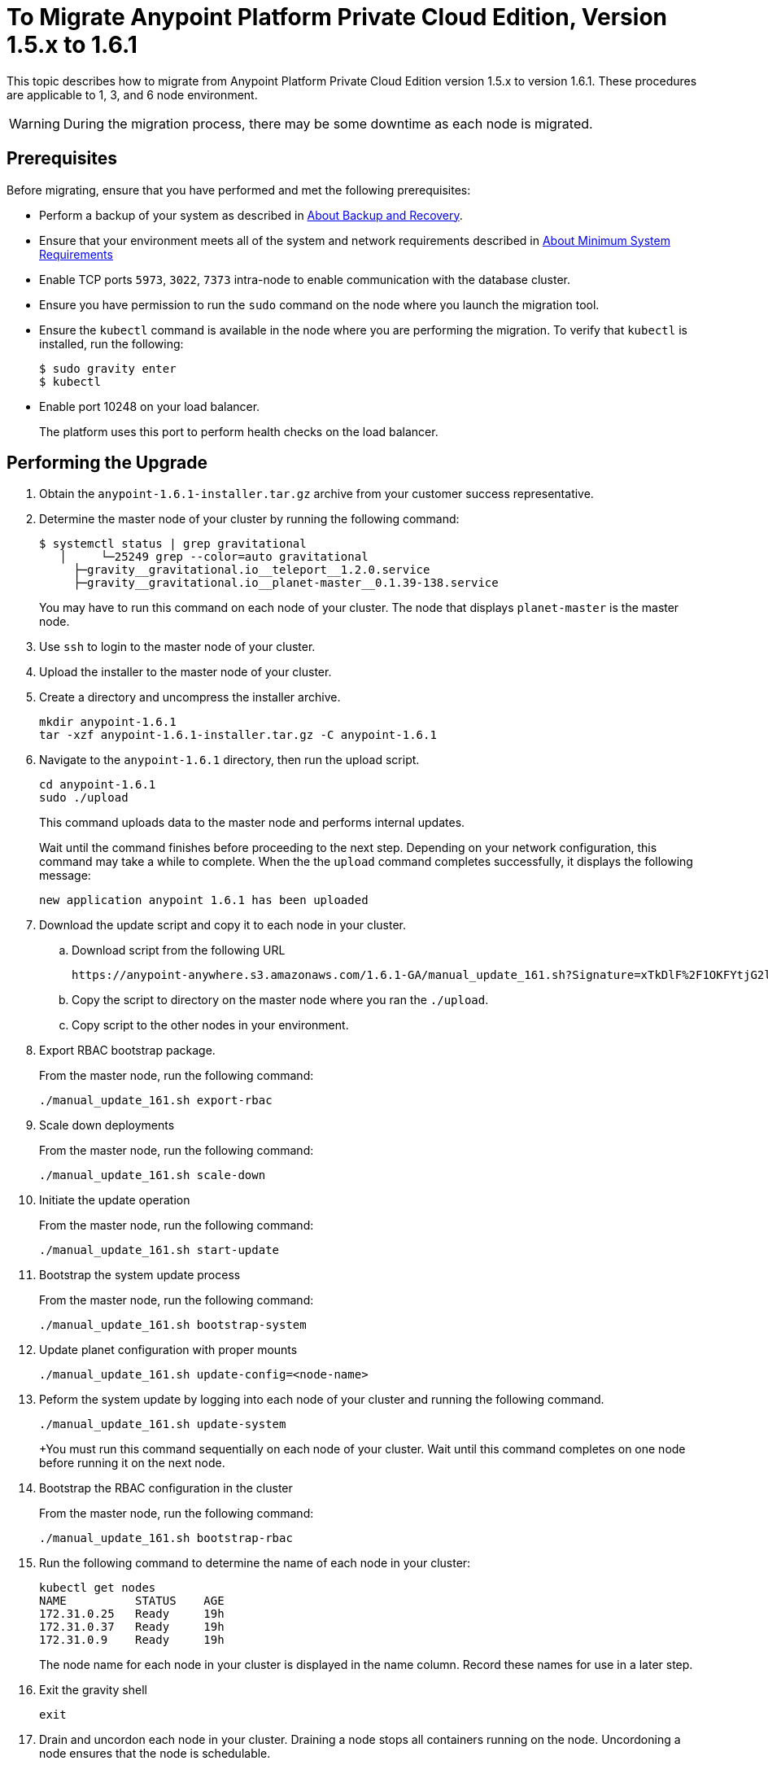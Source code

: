 = To Migrate Anypoint Platform Private Cloud Edition, Version 1.5.x to 1.6.1

This topic describes how to migrate from Anypoint Platform Private Cloud Edition version 1.5.x to version 1.6.1. These procedures are applicable to 1, 3, and 6 node environment.

[WARNING]
During the migration process, there may be some downtime as each node is migrated.

== Prerequisites

Before migrating, ensure that you have performed and met the following prerequisites:

* Perform a backup of your system as described in link:backup-and-disaster-recovery[About Backup and Recovery].

* Ensure that your environment meets all of the system and network requirements described in link:system-requirements[About Minimum System Requirements]

* Enable TCP ports `5973`, `3022`, `7373` intra-node to enable communication with the database cluster.

* Ensure you have permission to run the `sudo` command on the node where you launch the migration tool.

* Ensure the `kubectl` command is available in the node where you are performing the migration. To verify that `kubectl` is installed, run the following:
+
----
$ sudo gravity enter
$ kubectl
----

* Enable port 10248 on your load balancer.
+
The platform uses this port to perform health checks on the load balancer.


== Performing the Upgrade

. Obtain the `anypoint-1.6.1-installer.tar.gz` archive from your customer success representative.

. Determine the master node of your cluster by running the following command:
+
----
$ systemctl status | grep gravitational
   │     └─25249 grep --color=auto gravitational
     ├─gravity__gravitational.io__teleport__1.2.0.service
     ├─gravity__gravitational.io__planet-master__0.1.39-138.service
----
+
You may have to run this command on each node of your cluster. The node that displays `planet-master` is the master node.

. Use `ssh` to login to the master node of your cluster.

. Upload the installer to the master node of your cluster.

. Create a directory and uncompress the installer archive.
+
----
mkdir anypoint-1.6.1
tar -xzf anypoint-1.6.1-installer.tar.gz -C anypoint-1.6.1
----

. Navigate to the `anypoint-1.6.1` directory, then run the upload script.
+
----
cd anypoint-1.6.1
sudo ./upload
----
+
This command uploads data to the master node and performs internal updates.
+
Wait until the command finishes before proceeding to the next step. Depending on your network configuration, this command may take a while to complete. When the the `upload` command completes successfully, it displays the following message:
+
----
new application anypoint 1.6.1 has been uploaded
----


. Download the update script and copy it to each node in your cluster.
.. Download script from the following URL
+
----
https://anypoint-anywhere.s3.amazonaws.com/1.6.1-GA/manual_update_161.sh?Signature=xTkDlF%2F1OKFYtjG2lXPZcuc2itY%3D&Expires=1536705930&AWSAccessKeyId=AKIAITTY5MSTT3INJ7XQ
----

.. Copy the script to directory on the master node where you ran the `./upload`.

.. Copy script to the other nodes in your environment.

. Export RBAC bootstrap package.
+
From the master node, run the following command:
+
----
./manual_update_161.sh export-rbac
----

. Scale down deployments
+
From the master node, run the following command:
+
----
./manual_update_161.sh scale-down
----


. Initiate the update operation
+
From the master node, run the following command:
+
----
./manual_update_161.sh start-update
----


. Bootstrap the system update process
+
From the master node, run the following command:
+
----
./manual_update_161.sh bootstrap-system
----

. Update planet configuration with proper mounts
+
----
./manual_update_161.sh update-config=<node-name>
----

. Peform the system update by logging into each node of your cluster and running the following command.
+
----
./manual_update_161.sh update-system
----
+You must run this command sequentially on each node of your cluster. Wait until this command completes on one node before running it on the next node.

. Bootstrap the RBAC configuration in the cluster
+
From the master node, run the following command:
+
----
./manual_update_161.sh bootstrap-rbac
----

. Run the following command to determine the name of each node in your cluster:
+
----
kubectl get nodes
NAME          STATUS    AGE
172.31.0.25   Ready     19h
172.31.0.37   Ready     19h
172.31.0.9    Ready     19h
----
+
The node name for each node in your cluster is displayed in the name column. Record these names for use in a later step.

. Exit the gravity shell
+
----
exit
----

. Drain and uncordon each node in your cluster. Draining a node stops all containers running on the node. Uncordoning a node ensures that the node is schedulable. 

.. Login to each node of your cluster.
.. Drain the node by passing the node name of the node you are logged into:
+
----
./manual_update_161.sh drain=<node-name>
----
+
Before continuing, you must ensure that all pods are in `running` or `pending` state. No pod should be in `crashloopbackoff` or `terminating` state.

.. Uncordon the node by passing the node name of the node you are logged into: 
+
----
./manual_update_161.sh uncordon=<node-name>
----

. From the master node, start the application update:
+
----
./manual_update_161.sh update-app
----

. If you are upgrading a one node environment, fix the LDAP config directory permissions by running the following:
+
----
./manual_update_161.sh fix-ldap
----

. Finalize and complete the update operation
+
----
./manual_update_161.sh finalize-update 
----

== See Also

* link:/anypoint-private-cloud/v/1.6/upgrade-1.6.0-1.6.1[To Migrate Anypoint Platform Private Cloud, Version 1.6.0 to 1.6.1]
* link:/anypoint-private-cloud/v/1.6/upgrade-1.6.0-1.6.1-one-node[To Migrate Anypoint Platform Private Cloud Edition, Version 1.6.0 to 1.6.1 (One Node)]
* link:system-requirements[About Minimum System Requirements]
* link:managing-via-the-ops-center[To Manage Anypoint Platform Private Cloud Edition Using Ops Center]
